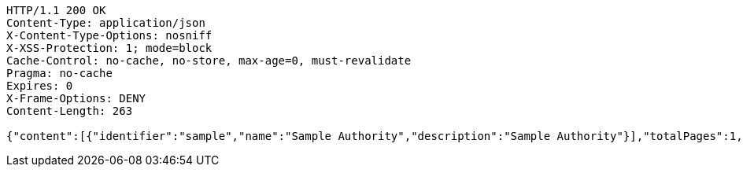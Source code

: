 [source,http,options="nowrap"]
----
HTTP/1.1 200 OK
Content-Type: application/json
X-Content-Type-Options: nosniff
X-XSS-Protection: 1; mode=block
Cache-Control: no-cache, no-store, max-age=0, must-revalidate
Pragma: no-cache
Expires: 0
X-Frame-Options: DENY
Content-Length: 263

{"content":[{"identifier":"sample","name":"Sample Authority","description":"Sample Authority"}],"totalPages":1,"last":true,"totalElements":1,"number":0,"size":10,"sort":{"sorted":false,"unsorted":true,"empty":true},"first":true,"numberOfElements":1,"empty":false}
----